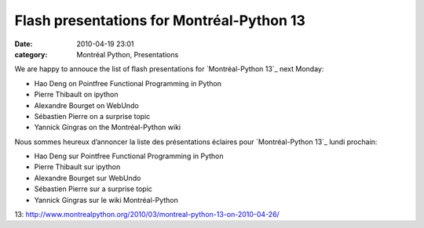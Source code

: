 Flash presentations for Montréal-Python 13
##########################################
:date: 2010-04-19 23:01
:category: Montréal Python, Presentations

We are happy to annouce the list of flash presentations for
`Montréal-Python 13`_ next Monday:

-  Hao Deng on Pointfree Functional Programming in Python
-  Pierre Thibault on ipython
-  Alexandre Bourget on WebUndo
-  Sébastien Pierre on a surprise topic
-  Yannick Gingras on the Montréal-Python wiki

Nous sommes heureux d’annoncer la liste des présentations éclaires pour
`Montréal-Python 13`_ lundi prochain:

-  Hao Deng sur Pointfree Functional Programming in Python
-  Pierre Thibault sur ipython
-  Alexandre Bourget sur WebUndo
-  Sébastien Pierre sur a surprise topic
-  Yannick Gingras sur le wiki Montréal-Python

.. raw:: html

   </p>

.. _Montréal-Python
13: http://www.montrealpython.org/2010/03/montreal-python-13-on-2010-04-26/
